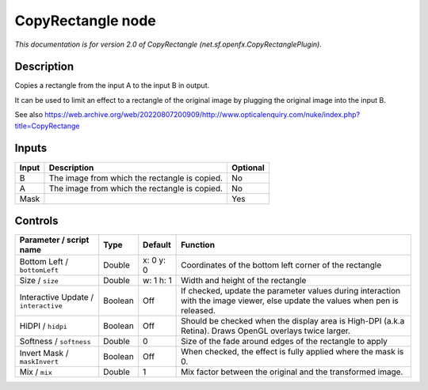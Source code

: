 .. _net.sf.openfx.CopyRectanglePlugin:

CopyRectangle node
==================

.. raw:: html

   <!-- Do not edit this file! It is generated automatically by Natron itself. -->

*This documentation is for version 2.0 of CopyRectangle (net.sf.openfx.CopyRectanglePlugin).*

Description
-----------

Copies a rectangle from the input A to the input B in output.

It can be used to limit an effect to a rectangle of the original image by plugging the original image into the input B.

See also https://web.archive.org/web/20220807200909/http://www.opticalenquiry.com/nuke/index.php?title=CopyRectange

Inputs
------

+-------+-----------------------------------------------+----------+
| Input | Description                                   | Optional |
+=======+===============================================+==========+
| B     | The image from which the rectangle is copied. | No       |
+-------+-----------------------------------------------+----------+
| A     | The image from which the rectangle is copied. | No       |
+-------+-----------------------------------------------+----------+
| Mask  |                                               | Yes      |
+-------+-----------------------------------------------+----------+

Controls
--------

.. tabularcolumns:: |>{\raggedright}p{0.2\columnwidth}|>{\raggedright}p{0.06\columnwidth}|>{\raggedright}p{0.07\columnwidth}|p{0.63\columnwidth}|

.. cssclass:: longtable

+--------------------------------------+---------+-----------+--------------------------------------------------------------------------------------------------------------------------------+
| Parameter / script name              | Type    | Default   | Function                                                                                                                       |
+======================================+=========+===========+================================================================================================================================+
| Bottom Left / ``bottomLeft``         | Double  | x: 0 y: 0 | Coordinates of the bottom left corner of the rectangle                                                                         |
+--------------------------------------+---------+-----------+--------------------------------------------------------------------------------------------------------------------------------+
| Size / ``size``                      | Double  | w: 1 h: 1 | Width and height of the rectangle                                                                                              |
+--------------------------------------+---------+-----------+--------------------------------------------------------------------------------------------------------------------------------+
| Interactive Update / ``interactive`` | Boolean | Off       | If checked, update the parameter values during interaction with the image viewer, else update the values when pen is released. |
+--------------------------------------+---------+-----------+--------------------------------------------------------------------------------------------------------------------------------+
| HiDPI / ``hidpi``                    | Boolean | Off       | Should be checked when the display area is High-DPI (a.k.a Retina). Draws OpenGL overlays twice larger.                        |
+--------------------------------------+---------+-----------+--------------------------------------------------------------------------------------------------------------------------------+
| Softness / ``softness``              | Double  | 0         | Size of the fade around edges of the rectangle to apply                                                                        |
+--------------------------------------+---------+-----------+--------------------------------------------------------------------------------------------------------------------------------+
| Invert Mask / ``maskInvert``         | Boolean | Off       | When checked, the effect is fully applied where the mask is 0.                                                                 |
+--------------------------------------+---------+-----------+--------------------------------------------------------------------------------------------------------------------------------+
| Mix / ``mix``                        | Double  | 1         | Mix factor between the original and the transformed image.                                                                     |
+--------------------------------------+---------+-----------+--------------------------------------------------------------------------------------------------------------------------------+
